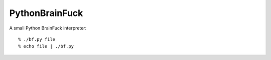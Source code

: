 
===============
PythonBrainFuck
===============

A small Python BrainFuck interpreter::

    % ./bf.py file
    % echo file | ./bf.py

